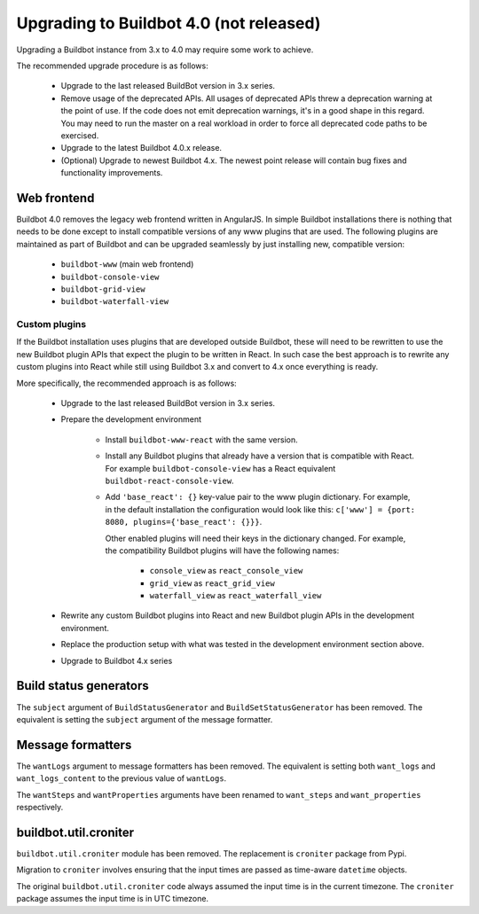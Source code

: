 .. _4.0_Upgrading:

Upgrading to Buildbot 4.0 (not released)
========================================

Upgrading a Buildbot instance from 3.x to 4.0 may require some work to achieve.

The recommended upgrade procedure is as follows:

  - Upgrade to the last released BuildBot version in 3.x series.

  - Remove usage of the deprecated APIs.
    All usages of deprecated APIs threw a deprecation warning at the point of use.
    If the code does not emit deprecation warnings, it's in a good shape in this regard.
    You may need to run the master on a real workload in order to force all deprecated code paths to be exercised.

  - Upgrade to the latest Buildbot 4.0.x release.

  - (Optional) Upgrade to newest Buildbot 4.x.
    The newest point release will contain bug fixes and functionality improvements.

Web frontend
------------

Buildbot 4.0 removes the legacy web frontend written in AngularJS.
In simple Buildbot installations there is nothing that needs to be done except to install compatible versions of any www plugins that are used.
The following plugins are maintained as part of Buildbot and can be upgraded seamlessly by just installing new, compatible version:

 - ``buildbot-www`` (main web frontend)
 - ``buildbot-console-view``
 - ``buildbot-grid-view``
 - ``buildbot-waterfall-view``

Custom plugins
~~~~~~~~~~~~~~

If the Buildbot installation uses plugins that are developed outside Buildbot, these will need to be rewritten to use the new Buildbot plugin APIs that expect the plugin to be written in React.
In such case the best approach is to rewrite any custom plugins into React while still using Buildbot 3.x and convert to 4.x once everything is ready.

More specifically, the recommended approach is as follows:

 - Upgrade to the last released BuildBot version in 3.x series.

 - Prepare the development environment

     - Install ``buildbot-www-react`` with the same version.

     - Install any Buildbot plugins that already have a version that is compatible with React.
       For example ``buildbot-console-view`` has a React equivalent ``buildbot-react-console-view``.

     - Add ``'base_react': {}`` key-value pair to the www plugin dictionary.
       For example, in the default installation the configuration would look like this:
       ``c['www'] = {port: 8080, plugins={'base_react': {}}}``.

       Other enabled plugins will need their keys in the dictionary changed.
       For example, the compatibility Buildbot plugins will have the following names:

         - ``console_view`` as ``react_console_view``
         - ``grid_view`` as ``react_grid_view``
         - ``waterfall_view`` as ``react_waterfall_view``

 - Rewrite any custom Buildbot plugins into React and new Buildbot plugin APIs in the development environment.

 - Replace the production setup with what was tested in the development environment section above.

 - Upgrade to Buildbot 4.x series

Build status generators
-----------------------

The ``subject`` argument of ``BuildStatusGenerator`` and ``BuildSetStatusGenerator`` has been removed.
The equivalent is setting the ``subject`` argument of the message formatter.

Message formatters
------------------

The ``wantLogs`` argument to message formatters has been removed.
The equivalent is setting both ``want_logs`` and ``want_logs_content`` to the previous value of ``wantLogs``.

The ``wantSteps`` and ``wantProperties`` arguments have been renamed to ``want_steps`` and ``want_properties`` respectively.

buildbot.util.croniter
----------------------

``buildbot.util.croniter`` module has been removed.
The replacement is ``croniter`` package from Pypi.

Migration to ``croniter`` involves ensuring that the input times are passed as time-aware ``datetime`` objects.

The original ``buildbot.util.croniter`` code always assumed the input time is in the current timezone.
The ``croniter`` package assumes the input time is in UTC timezone.

